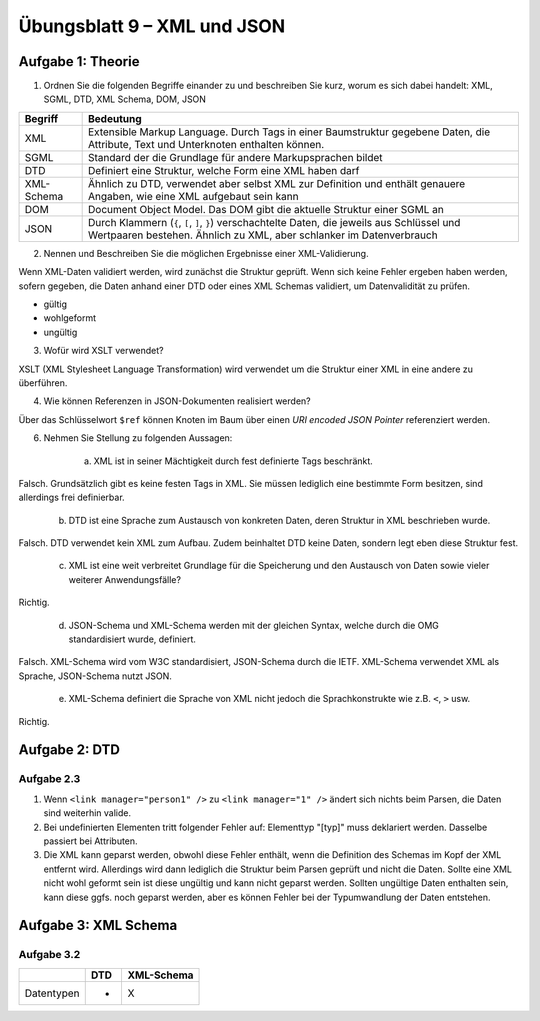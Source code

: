 Übungsblatt 9 – XML und JSON
============================

Aufgabe 1: Theorie
------------------


1. Ordnen Sie die folgenden Begriffe einander zu und beschreiben Sie kurz, worum es sich dabei handelt: XML, SGML, DTD, XML Schema, DOM, JSON

+------------+-------------------------------------------------------------------------+
| Begriff    | Bedeutung                                                               |
+============+=========================================================================+
| XML        | Extensible Markup Language. Durch Tags in einer Baumstruktur            |
|            | gegebene Daten, die Attribute, Text und Unterknoten enthalten können.   |
+------------+-------------------------------------------------------------------------+
| SGML       | Standard der die Grundlage für andere Markupsprachen bildet             |
+------------+-------------------------------------------------------------------------+
| DTD        | Definiert eine Struktur, welche Form eine XML haben darf                |
+------------+-------------------------------------------------------------------------+
| XML-Schema | Ähnlich zu DTD, verwendet aber selbst XML zur Definition und            |
|            | enthält genauere Angaben, wie eine XML aufgebaut sein kann              |
+------------+-------------------------------------------------------------------------+
| DOM        | Document Object Model. Das DOM gibt die aktuelle Struktur einer SGML an |
+------------+-------------------------------------------------------------------------+
| JSON       | Durch Klammern (``{``, ``[``, ``]``, ``}``) verschachtelte Daten, die   |
|            | jeweils aus Schlüssel und Wertpaaren bestehen. Ähnlich zu XML, aber     |
|            | schlanker im Datenverbrauch                                             |
+------------+-------------------------------------------------------------------------+

2. Nennen und Beschreiben Sie die möglichen Ergebnisse einer XML-Validierung.

Wenn XML-Daten validiert werden, wird zunächst die Struktur geprüft. Wenn sich keine Fehler ergeben haben werden, sofern gegeben, die Daten anhand einer DTD oder eines XML Schemas validiert, um Datenvalidität zu prüfen.

- gültig
- wohlgeformt
- ungültig

3. Wofür wird XSLT verwendet?

XSLT (XML Stylesheet Language Transformation) wird verwendet um die Struktur einer XML in eine andere zu überführen.

4. Wie können Referenzen in JSON-Dokumenten realisiert werden?

Über das Schlüsselwort ``$ref`` können Knoten im Baum über einen *URI encoded JSON Pointer* referenziert werden.

6. Nehmen Sie Stellung zu folgenden Aussagen:

    a. XML ist in seiner Mächtigkeit durch fest definierte Tags beschränkt.

Falsch. Grundsätzlich gibt es keine festen Tags in XML. Sie müssen lediglich eine bestimmte Form besitzen, sind allerdings frei definierbar.

    b. DTD ist eine Sprache zum Austausch von konkreten Daten, deren Struktur in XML beschrieben wurde.

Falsch. DTD verwendet kein XML zum Aufbau. Zudem beinhaltet DTD keine Daten, sondern legt eben diese Struktur fest.

    c. XML ist eine weit verbreitet Grundlage für die Speicherung und den Austausch von Daten sowie vieler weiterer Anwendungsfälle?

Richtig.

    d. JSON-Schema und XML-Schema werden mit der gleichen Syntax, welche durch die OMG standardisiert wurde, definiert.

Falsch. XML-Schema wird vom W3C standardisiert, JSON-Schema durch die IETF. XML-Schema verwendet XML als Sprache, JSON-Schema nutzt JSON.

    e. XML-Schema definiert die Sprache von XML nicht jedoch die Sprachkonstrukte wie z.B. ``<``, ``>`` usw.

Richtig.

Aufgabe 2: DTD
--------------

Aufgabe 2.3
^^^^^^^^^^^

1. Wenn ``<link manager="person1" />`` zu ``<link manager="1" />`` ändert sich nichts beim Parsen, die Daten sind weiterhin valide.
2. Bei undefinierten Elementen tritt folgender Fehler auf: Elementtyp "[typ]" muss deklariert werden. Dasselbe passiert bei Attributen.
3. Die XML kann geparst werden, obwohl diese Fehler enthält, wenn die Definition des Schemas im Kopf der XML entfernt wird. Allerdings wird dann lediglich die Struktur beim Parsen geprüft und nicht die Daten. Sollte eine XML nicht wohl geformt sein ist diese ungültig und kann nicht geparst werden. Sollten ungültige Daten enthalten sein, kann diese ggfs. noch geparst werden, aber es können Fehler bei der Typumwandlung der Daten entstehen.

Aufgabe 3: XML Schema
---------------------

Aufgabe 3.2
^^^^^^^^^^^

+---------------------+-----+------------+
|                     | DTD | XML-Schema |
+=====================+=====+============+
| Datentypen          | -   | X          |
+---------------------+-----+------------+
